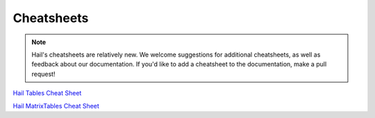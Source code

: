 .. _sec-cheatsheets:

=============
Cheatsheets
=============

.. note::
    Hail's cheatsheets are relatively new. We welcome suggestions
    for additional cheatsheets, as well as feedback about our documentation. If
    you'd like to add a cheatsheet to the documentation, make a pull request!

`Hail Tables Cheat Sheet <./_static/cheatsheets/hail_tables_cheat_sheet.pdf>`_

`Hail MatrixTables Cheat Sheet <./_static/cheatsheets/hail_matrix_tables_cheat_sheet.pdf>`_

